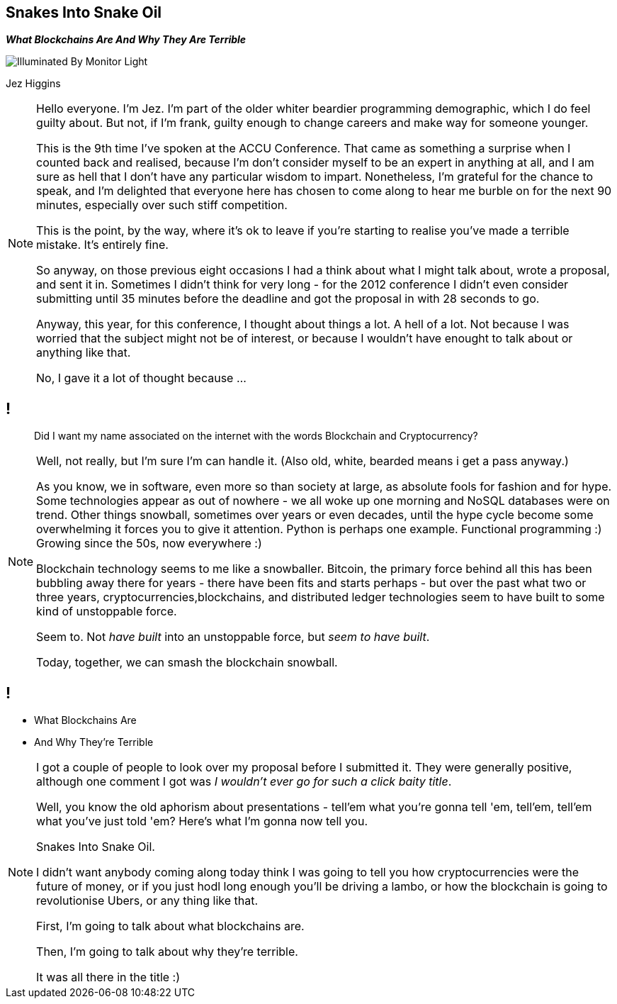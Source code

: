 == Snakes Into Snake Oil
*_What Blockchains Are And Why They Are Terrible_*

image::illuminated-by-monitor-light.jpg["Illuminated By Monitor Light"]

Jez Higgins

[NOTE.speaker]
--
Hello everyone. I'm Jez. I'm part of the older whiter beardier programming demographic, which I do feel guilty about. But not, if I'm frank, guilty enough to change careers and make way for someone younger.

This is the 9th time I've spoken at the ACCU Conference. That came as something a surprise when I counted back and realised, because I'm don't consider myself to be an expert in anything at all, and I am sure as hell that I don't have any particular wisdom to impart.  Nonetheless, I'm grateful for the chance to speak, and I'm delighted that everyone here has chosen to come along to hear me burble on for the next 90 minutes, especially over such stiff competition.

This is the point, by the way, where it's ok to leave if you're starting to realise you've made a terrible mistake.  It's entirely fine.

So anyway, on those previous eight occasions I had a think about what I might talk about, wrote a proposal, and sent it in.  Sometimes I didn't think for very long - for the 2012 conference I didn't even consider submitting until 35 minutes before the deadline and got the proposal in with 28 seconds to go.

Anyway, this year, for this conference, I thought about things a lot.  A hell of a lot. Not because I was worried that the subject might not be of interest, or because I wouldn't have enought to talk about or anything like that.

No, I gave it a lot of thought because ...
--
// hmm
== !

____
Did I want my name associated on the internet with the words Blockchain and Cryptocurrency?
____

[NOTE.speaker]
--
Well, not really, but I'm sure I'm can handle it. (Also old, white, bearded means i get a pass anyway.)

As you know, we in software, even more so than society at large, as absolute fools for fashion and for hype. Some technologies appear as out of nowhere - we all woke up one morning and NoSQL databases were on trend. Other things snowball, sometimes over years or even decades, until the hype cycle become some overwhelming it forces you to give it attention. Python is perhaps one example. Functional programming :) Growing since the 50s, now everywhere :)

Blockchain technology seems to me like a snowballer. Bitcoin, the primary force behind all this has been bubbling away there for years - there have been fits and starts perhaps - but over the past what two or three years, cryptocurrencies,blockchains, and distributed ledger technologies seem to have built to some kind of unstoppable force.

Seem to.  Not _have built_ into an unstoppable force, but _seem to have built_.

Today, together, we can smash the blockchain snowball.
--

// Snakes Into Snake Oil
== !

[%step]
* What Blockchains Are

* And Why They're Terrible

[NOTE.speaker]
--
I got a couple of people to look over my proposal before I submitted it. They were generally positive, although one comment I got was _I wouldn't ever go for such a click baity title_.

Well, you know the old aphorism about presentations - tell'em what you're gonna tell 'em, tell'em, tell'em what you've just told 'em? Here's what I'm gonna now tell you.

Snakes Into Snake Oil.

I didn't want anybody coming along today think I was going to tell you how cryptocurrencies were the future of money, or if you just hodl long enough you'll be driving a lambo, or how the blockchain is going to revolutionise Ubers, or any thing like that.

First, I'm going to talk about what blockchains are.

Then, I'm going to talk about why they're terrible.

It was all there in the title :)
--
